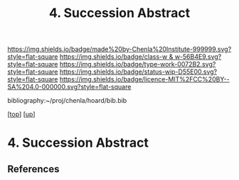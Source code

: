 #   -*- mode: org; fill-column: 60 -*-

#+TITLE: 4. Succession Abstract 
#+STARTUP: showall
#+TOC: headlines 4
#+PROPERTY: filename

[[https://img.shields.io/badge/made%20by-Chenla%20Institute-999999.svg?style=flat-square]] 
[[https://img.shields.io/badge/class-w & w-56B4E9.svg?style=flat-square]]
[[https://img.shields.io/badge/type-work-0072B2.svg?style=flat-square]]
[[https://img.shields.io/badge/status-wip-D55E00.svg?style=flat-square]]
[[https://img.shields.io/badge/licence-MIT%2FCC%20BY--SA%204.0-000000.svg?style=flat-square]]

bibliography:~/proj/chenla/hoard/bib.bib

[[[../../index.org][top]]] [[[../index.org][up]]]


* 4. Succession Abstract
:PROPERTIES:
:CUSTOM_ID:
:Name:     /home/deerpig/proj/chenla/warp/04/04/abstract.org
:Created:  2018-05-18T09:23@Prek Leap (11.642600N-104.919210W)
:ID:       73eebcd9-85ad-4c31-8441-d06e7fc9876c
:VER:      579882254.599156362
:GEO:      48P-491193-1287029-15
:BXID:     proj:JMJ2-3164
:Class:    primer
:Type:     work
:Status:   wip
:Licence:  MIT/CC BY-SA 4.0
:END:

** References


